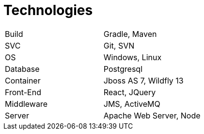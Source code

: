 = Technologies

|===
| Build       | Gradle, Maven
| SVC         | Git, SVN
| OS          | Windows, Linux
| Database    | Postgresql
| Container   | Jboss AS 7, Wildfly 13
| Front-End   | React, JQuery
| Middleware  | JMS, ActiveMQ
| Server      | Apache Web Server, Node
|===
